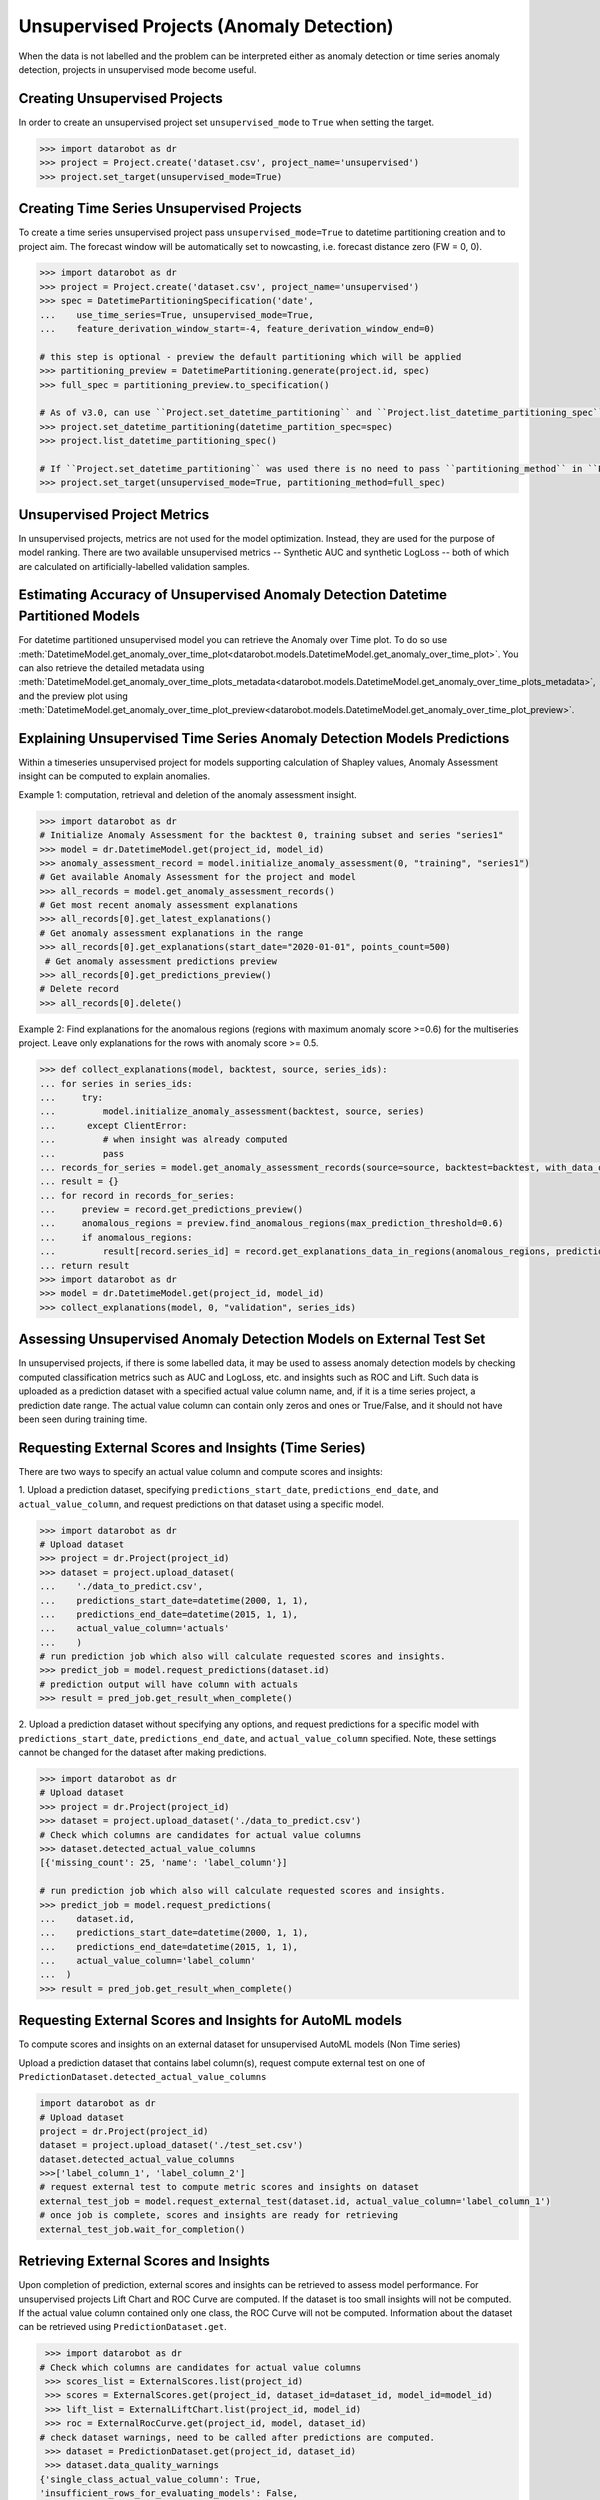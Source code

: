 .. _unsupervised_anomaly:

#########################################
Unsupervised Projects (Anomaly Detection)
#########################################

When the data is not labelled and the problem can be interpreted either as anomaly detection or time
series anomaly detection, projects in unsupervised mode become useful.

Creating Unsupervised Projects
==============================

In order to create an unsupervised project set ``unsupervised_mode`` to ``True`` when setting the target.

.. code-block:: python

    >>> import datarobot as dr
    >>> project = Project.create('dataset.csv', project_name='unsupervised')
    >>> project.set_target(unsupervised_mode=True)

Creating Time Series Unsupervised Projects
==========================================

To create a time series unsupervised project pass  ``unsupervised_mode=True`` to
datetime partitioning creation and to project aim. The forecast window will be automatically set to nowcasting,
i.e. forecast distance zero (FW = 0, 0).

.. code-block:: python

    >>> import datarobot as dr
    >>> project = Project.create('dataset.csv', project_name='unsupervised')
    >>> spec = DatetimePartitioningSpecification('date',
    ...    use_time_series=True, unsupervised_mode=True,
    ...    feature_derivation_window_start=-4, feature_derivation_window_end=0)

    # this step is optional - preview the default partitioning which will be applied
    >>> partitioning_preview = DatetimePartitioning.generate(project.id, spec)
    >>> full_spec = partitioning_preview.to_specification()

    # As of v3.0, can use ``Project.set_datetime_partitioning`` and ``Project.list_datetime_partitioning_spec`` instead
    >>> project.set_datetime_partitioning(datetime_partition_spec=spec)
    >>> project.list_datetime_partitioning_spec()

    # If ``Project.set_datetime_partitioning`` was used there is no need to pass ``partitioning_method`` in ``Project.set_target``
    >>> project.set_target(unsupervised_mode=True, partitioning_method=full_spec)

Unsupervised Project Metrics
============================

In unsupervised projects, metrics are not used for the model optimization. Instead, they are used for the
purpose of model ranking. There are two available unsupervised metrics -- Synthetic AUC and
synthetic LogLoss -- both of which are calculated on artificially-labelled validation samples.


.. _anomaly_over_time_plots:

Estimating Accuracy of Unsupervised Anomaly Detection Datetime Partitioned Models
=================================================================================

For datetime partitioned unsupervised model you can retrieve the Anomaly over Time plot. To do so use
:meth:`DatetimeModel.get_anomaly_over_time_plot<datarobot.models.DatetimeModel.get_anomaly_over_time_plot>`.
You can also retrieve the detailed metadata using :meth:`DatetimeModel.get_anomaly_over_time_plots_metadata<datarobot.models.DatetimeModel.get_anomaly_over_time_plots_metadata>`,
and the preview plot using :meth:`DatetimeModel.get_anomaly_over_time_plot_preview<datarobot.models.DatetimeModel.get_anomaly_over_time_plot_preview>`.

.. _anomaly_assessment:


Explaining Unsupervised Time Series Anomaly Detection Models Predictions
========================================================================

Within a timeseries unsupervised project for models supporting calculation of Shapley values,
Anomaly Assessment insight can be computed to explain anomalies.

Example 1: computation, retrieval and deletion of the anomaly assessment insight.

.. code-block:: python

    >>> import datarobot as dr
    # Initialize Anomaly Assessment for the backtest 0, training subset and series "series1"
    >>> model = dr.DatetimeModel.get(project_id, model_id)
    >>> anomaly_assessment_record = model.initialize_anomaly_assessment(0, "training", "series1")
    # Get available Anomaly Assessment for the project and model
    >>> all_records = model.get_anomaly_assessment_records()
    # Get most recent anomaly assessment explanations
    >>> all_records[0].get_latest_explanations()
    # Get anomaly assessment explanations in the range
    >>> all_records[0].get_explanations(start_date="2020-01-01", points_count=500)
     # Get anomaly assessment predictions preview
    >>> all_records[0].get_predictions_preview()
    # Delete record
    >>> all_records[0].delete()

Example 2: Find explanations for the anomalous regions (regions with maximum anomaly score >=0.6)
for the multiseries project. Leave only explanations for the rows with anomaly score >= 0.5.

.. code-block:: python

    >>> def collect_explanations(model, backtest, source, series_ids):
    ... for series in series_ids:
    ...     try:
    ...         model.initialize_anomaly_assessment(backtest, source, series)
    ...      except ClientError:
    ...         # when insight was already computed
    ...         pass
    ... records_for_series = model.get_anomaly_assessment_records(source=source, backtest=backtest, with_data_only=True, limit=0)
    ... result = {}
    ... for record in records_for_series:
    ...     preview = record.get_predictions_preview()
    ...     anomalous_regions = preview.find_anomalous_regions(max_prediction_threshold=0.6)
    ...     if anomalous_regions:
    ...         result[record.series_id] = record.get_explanations_data_in_regions(anomalous_regions, prediction_threshold=0.5)
    ... return result
    >>> import datarobot as dr
    >>> model = dr.DatetimeModel.get(project_id, model_id)
    >>> collect_explanations(model, 0, "validation", series_ids)


.. _unsupervised_external_dataset:

Assessing Unsupervised Anomaly Detection Models on External Test Set
====================================================================

In unsupervised projects, if there is some labelled data, it may be used to assess anomaly detection
models by checking computed classification metrics such as AUC and LogLoss, etc. and insights such as ROC and Lift.
Such data is uploaded as a prediction dataset with a specified actual value column name, and, if it
is a time series project, a prediction date range. The actual value column can contain only zeros and ones or True/False,
and it should not have been seen during training time.

Requesting External Scores and Insights (Time Series)
=====================================================

There are two ways to specify an actual value column and compute scores and insights:

1. Upload a prediction dataset, specifying ``predictions_start_date``, ``predictions_end_date``,
and ``actual_value_column``, and request predictions on that dataset using a specific model.

.. code-block:: python

    >>> import datarobot as dr
    # Upload dataset
    >>> project = dr.Project(project_id)
    >>> dataset = project.upload_dataset(
    ...    './data_to_predict.csv',
    ...    predictions_start_date=datetime(2000, 1, 1),
    ...    predictions_end_date=datetime(2015, 1, 1),
    ...    actual_value_column='actuals'
    ...    )
    # run prediction job which also will calculate requested scores and insights.
    >>> predict_job = model.request_predictions(dataset.id)
    # prediction output will have column with actuals
    >>> result = pred_job.get_result_when_complete()



2. Upload a prediction dataset without specifying any options, and request predictions for a specific model with
``predictions_start_date``, ``predictions_end_date``, and ``actual_value_column`` specified.
Note, these settings cannot be changed for the dataset after making predictions.


.. code-block:: python

    >>> import datarobot as dr
    # Upload dataset
    >>> project = dr.Project(project_id)
    >>> dataset = project.upload_dataset('./data_to_predict.csv')
    # Check which columns are candidates for actual value columns
    >>> dataset.detected_actual_value_columns
    [{'missing_count': 25, 'name': 'label_column'}]

    # run prediction job which also will calculate requested scores and insights.
    >>> predict_job = model.request_predictions(
    ...    dataset.id,
    ...    predictions_start_date=datetime(2000, 1, 1),
    ...    predictions_end_date=datetime(2015, 1, 1),
    ...    actual_value_column='label_column'
    ...  )
    >>> result = pred_job.get_result_when_complete()


Requesting External Scores and Insights for AutoML models
=========================================================

To compute scores and insights on an external dataset for unsupervised AutoML models (Non Time series)

Upload a prediction dataset that contains label column(s), request compute external test on one
of ``PredictionDataset.detected_actual_value_columns``

.. code-block:: python

    import datarobot as dr
    # Upload dataset
    project = dr.Project(project_id)
    dataset = project.upload_dataset('./test_set.csv')
    dataset.detected_actual_value_columns
    >>>['label_column_1', 'label_column_2']
    # request external test to compute metric scores and insights on dataset
    external_test_job = model.request_external_test(dataset.id, actual_value_column='label_column_1')
    # once job is complete, scores and insights are ready for retrieving
    external_test_job.wait_for_completion()

Retrieving External Scores and Insights
=======================================

Upon completion of prediction, external scores and insights can be retrieved to assess model
performance. For unsupervised projects Lift Chart and ROC Curve are computed.
If the dataset is too small insights will not be computed. If the actual value column contained
only one class, the ROC Curve will not be computed. Information about the dataset can be retrieved
using ``PredictionDataset.get``.

.. code-block:: python

     >>> import datarobot as dr
    # Check which columns are candidates for actual value columns
     >>> scores_list = ExternalScores.list(project_id)
     >>> scores = ExternalScores.get(project_id, dataset_id=dataset_id, model_id=model_id)
     >>> lift_list = ExternalLiftChart.list(project_id, model_id)
     >>> roc = ExternalRocCurve.get(project_id, model, dataset_id)
    # check dataset warnings, need to be called after predictions are computed.
     >>> dataset = PredictionDataset.get(project_id, dataset_id)
     >>> dataset.data_quality_warnings
    {'single_class_actual_value_column': True,
    'insufficient_rows_for_evaluating_models': False,
    'has_kia_missing_values_in_forecast_window': False}
